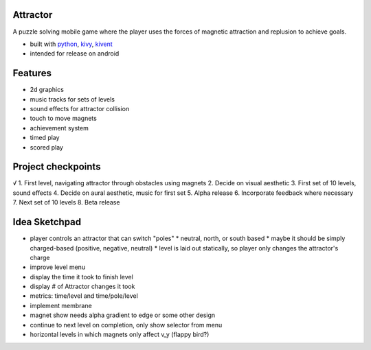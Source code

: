 #########
Attractor
#########
A puzzle solving mobile game where the player uses the forces of magnetic attraction
and replusion to achieve goals.

* built with `python <https://python.org>`_, `kivy <kivy.org>`_, `kivent <https://kivent.org>`_
* intended for release on android


########
Features
########
* 2d graphics
* music tracks for sets of levels
* sound effects for attractor collision
* touch to move magnets
* achievement system
* timed play
* scored play

###################
Project checkpoints
###################
√ 1. First level, navigating attractor through obstacles using magnets
2. Decide on visual aesthetic
3. First set of 10 levels, sound effects
4. Decide on aural aesthetic, music for first set
5. Alpha release
6. Incorporate feedback where necessary
7. Next set of 10 levels
8. Beta release

##############
Idea Sketchpad
##############
* player controls an attractor that can switch "poles"
  * neutral, north, or south based
  * maybe it should be simply charged-based (positive, negative, neutral)
  * level is laid out statically, so player only changes the attractor's charge

* improve level menu
* display the time it took to finish level
* display # of Attractor changes it took
* metrics: time/level and time/pole/level
* implement membrane
* magnet show needs alpha gradient to edge or some other design
* continue to next level on completion, only show selector from menu
* horizontal levels in which magnets only affect v_y (flappy bird?)
